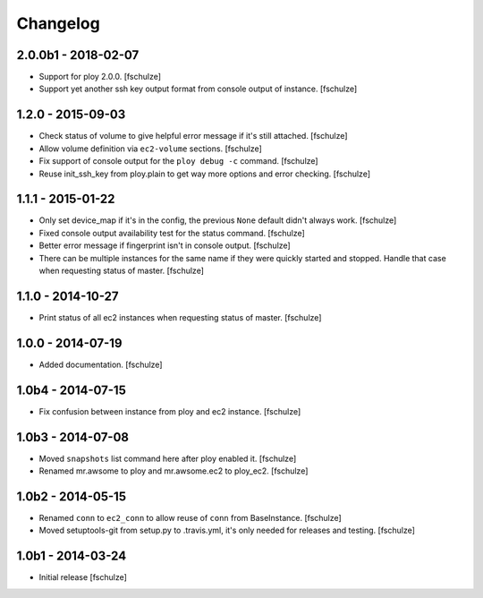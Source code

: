 Changelog
=========

2.0.0b1 - 2018-02-07
--------------------

* Support for ploy 2.0.0.
  [fschulze]

* Support yet another ssh key output format from console output of instance.
  [fschulze]


1.2.0 - 2015-09-03
------------------

* Check status of volume to give helpful error message if it's still attached.
  [fschulze]

* Allow volume definition via ``ec2-volume`` sections.
  [fschulze]

* Fix support of console output for the ``ploy debug -c`` command.
  [fschulze]

* Reuse init_ssh_key from ploy.plain to get way more options and error checking.
  [fschulze]


1.1.1 - 2015-01-22
------------------

* Only set device_map if it's in the config, the previous ``None`` default
  didn't always work.
  [fschulze]

* Fixed console output availability test for the status command.
  [fschulze]

* Better error message if fingerprint isn't in console output.
  [fschulze]

* There can be multiple instances for the same name if they were quickly started
  and stopped. Handle that case when requesting status of master.
  [fschulze]


1.1.0 - 2014-10-27
------------------

* Print status of all ec2 instances when requesting status of master.
  [fschulze]


1.0.0 - 2014-07-19
------------------

* Added documentation.
  [fschulze]


1.0b4 - 2014-07-15
------------------

* Fix confusion between instance from ploy and ec2 instance.
  [fschulze]


1.0b3 - 2014-07-08
------------------

* Moved ``snapshots`` list command here after ploy enabled it.
  [fschulze]

* Renamed mr.awsome to ploy and mr.awsome.ec2 to ploy_ec2.
  [fschulze]


1.0b2 - 2014-05-15
------------------

* Renamed ``conn`` to ``ec2_conn`` to allow reuse of ``conn`` from BaseInstance.
  [fschulze]

* Moved setuptools-git from setup.py to .travis.yml, it's only needed for
  releases and testing.
  [fschulze]


1.0b1 - 2014-03-24
------------------

* Initial release
  [fschulze]
